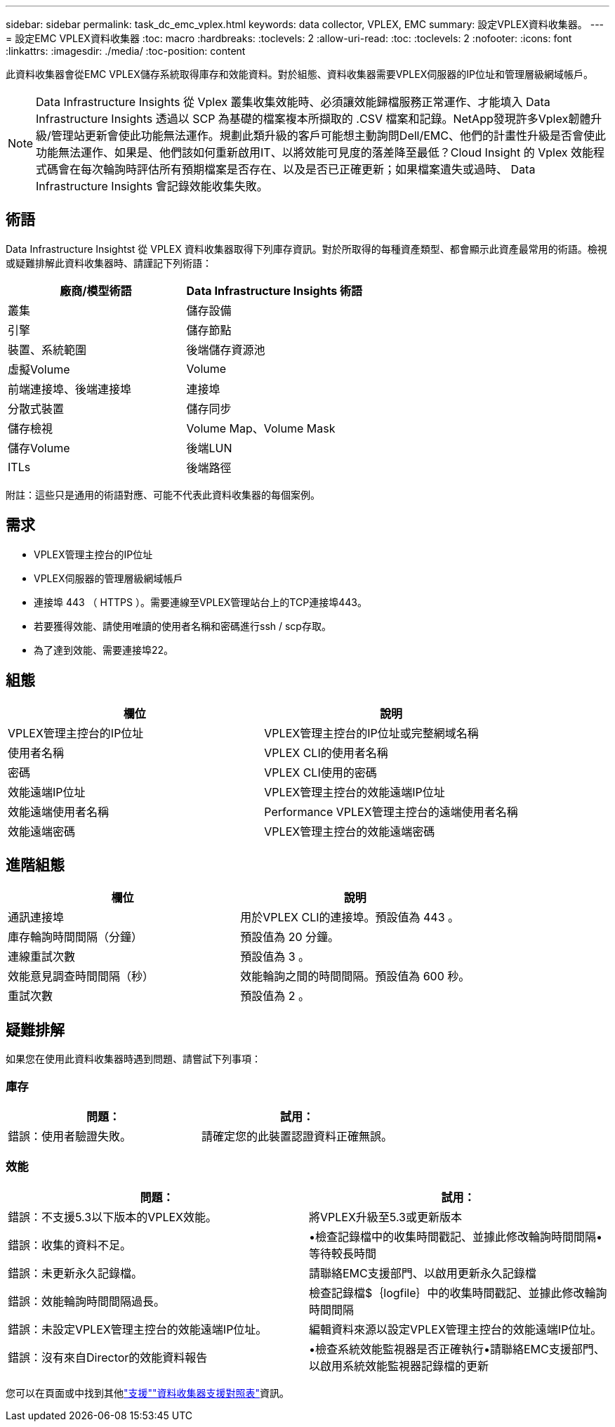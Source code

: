 ---
sidebar: sidebar 
permalink: task_dc_emc_vplex.html 
keywords: data collector, VPLEX, EMC 
summary: 設定VPLEX資料收集器。 
---
= 設定EMC VPLEX資料收集器
:toc: macro
:hardbreaks:
:toclevels: 2
:allow-uri-read: 
:toc: 
:toclevels: 2
:nofooter: 
:icons: font
:linkattrs: 
:imagesdir: ./media/
:toc-position: content


[role="lead"]
此資料收集器會從EMC VPLEX儲存系統取得庫存和效能資料。對於組態、資料收集器需要VPLEX伺服器的IP位址和管理層級網域帳戶。


NOTE: Data Infrastructure Insights 從 Vplex 叢集收集效能時、必須讓效能歸檔服務正常運作、才能填入 Data Infrastructure Insights 透過以 SCP 為基礎的檔案複本所擷取的 .CSV 檔案和記錄。NetApp發現許多Vplex韌體升級/管理站更新會使此功能無法運作。規劃此類升級的客戶可能想主動詢問Dell/EMC、他們的計畫性升級是否會使此功能無法運作、如果是、他們該如何重新啟用IT、以將效能可見度的落差降至最低？Cloud Insight 的 Vplex 效能程式碼會在每次輪詢時評估所有預期檔案是否存在、以及是否已正確更新；如果檔案遺失或過時、 Data Infrastructure Insights 會記錄效能收集失敗。



== 術語

Data Infrastructure Insightst 從 VPLEX 資料收集器取得下列庫存資訊。對於所取得的每種資產類型、都會顯示此資產最常用的術語。檢視或疑難排解此資料收集器時、請謹記下列術語：

[cols="2*"]
|===
| 廠商/模型術語 | Data Infrastructure Insights 術語 


| 叢集 | 儲存設備 


| 引擎 | 儲存節點 


| 裝置、系統範圍 | 後端儲存資源池 


| 虛擬Volume | Volume 


| 前端連接埠、後端連接埠 | 連接埠 


| 分散式裝置 | 儲存同步 


| 儲存檢視 | Volume Map、Volume Mask 


| 儲存Volume | 後端LUN 


| ITLs | 後端路徑 
|===
附註：這些只是通用的術語對應、可能不代表此資料收集器的每個案例。



== 需求

* VPLEX管理主控台的IP位址
* VPLEX伺服器的管理層級網域帳戶
* 連接埠 443 （ HTTPS ）。需要連線至VPLEX管理站台上的TCP連接埠443。
* 若要獲得效能、請使用唯讀的使用者名稱和密碼進行ssh / scp存取。
* 為了達到效能、需要連接埠22。




== 組態

[cols="2*"]
|===
| 欄位 | 說明 


| VPLEX管理主控台的IP位址 | VPLEX管理主控台的IP位址或完整網域名稱 


| 使用者名稱 | VPLEX CLI的使用者名稱 


| 密碼 | VPLEX CLI使用的密碼 


| 效能遠端IP位址 | VPLEX管理主控台的效能遠端IP位址 


| 效能遠端使用者名稱 | Performance VPLEX管理主控台的遠端使用者名稱 


| 效能遠端密碼 | VPLEX管理主控台的效能遠端密碼 
|===


== 進階組態

[cols="2*"]
|===
| 欄位 | 說明 


| 通訊連接埠 | 用於VPLEX CLI的連接埠。預設值為 443 。 


| 庫存輪詢時間間隔（分鐘） | 預設值為 20 分鐘。 


| 連線重試次數 | 預設值為 3 。 


| 效能意見調查時間間隔（秒） | 效能輪詢之間的時間間隔。預設值為 600 秒。 


| 重試次數 | 預設值為 2 。 
|===


== 疑難排解

如果您在使用此資料收集器時遇到問題、請嘗試下列事項：



=== 庫存

[cols="2*"]
|===
| 問題： | 試用： 


| 錯誤：使用者驗證失敗。 | 請確定您的此裝置認證資料正確無誤。 
|===


=== 效能

[cols="2*"]
|===
| 問題： | 試用： 


| 錯誤：不支援5.3以下版本的VPLEX效能。 | 將VPLEX升級至5.3或更新版本 


| 錯誤：收集的資料不足。 | •檢查記錄檔中的收集時間戳記、並據此修改輪詢時間間隔•等待較長時間 


| 錯誤：未更新永久記錄檔。 | 請聯絡EMC支援部門、以啟用更新永久記錄檔 


| 錯誤：效能輪詢時間間隔過長。 | 檢查記錄檔$｛logfile｝中的收集時間戳記、並據此修改輪詢時間間隔 


| 錯誤：未設定VPLEX管理主控台的效能遠端IP位址。 | 編輯資料來源以設定VPLEX管理主控台的效能遠端IP位址。 


| 錯誤：沒有來自Director的效能資料報告 | •檢查系統效能監視器是否正確執行•請聯絡EMC支援部門、以啟用系統效能監視器記錄檔的更新 
|===
您可以在頁面或中找到其他link:concept_requesting_support.html["支援"]link:reference_data_collector_support_matrix.html["資料收集器支援對照表"]資訊。
